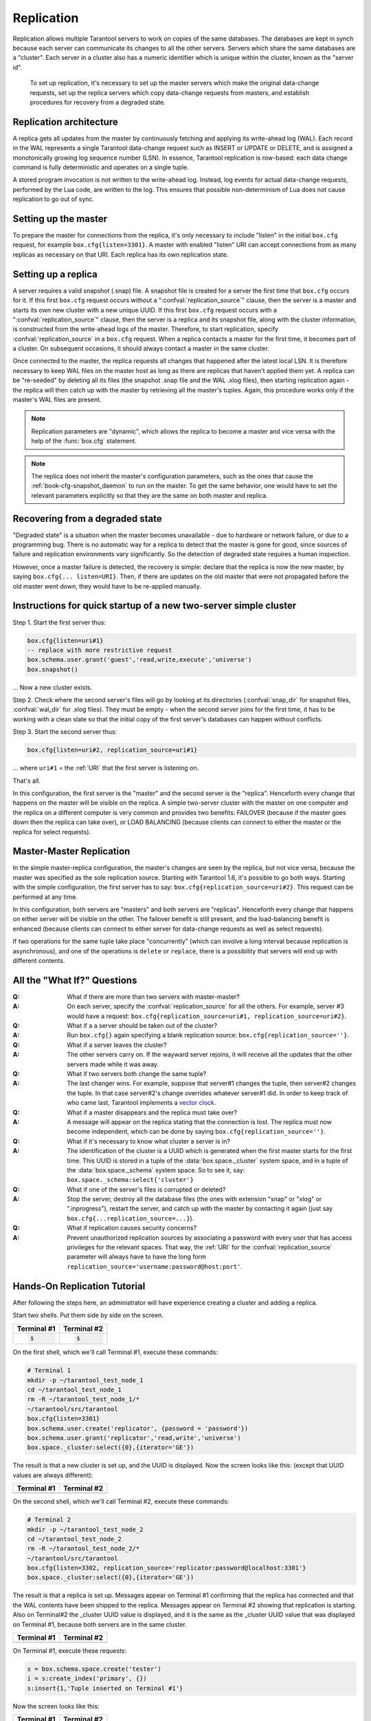.. _box-replication:

-------------------------------------------------------------------------------
                    Replication
-------------------------------------------------------------------------------

Replication allows multiple Tarantool servers to work on copies of the same
databases. The databases are kept in synch because each server can communicate
its changes to all the other servers. Servers which share the same databases
are a "cluster". Each server in a cluster also has a numeric identifier which
is unique within the cluster, known as the "server id".

    To set up replication, it's necessary to set up the master servers which
    make the original data-change requests, set up the replica servers which
    copy data-change requests from masters, and establish procedures for
    recovery from a degraded state.

=====================================================================
                    Replication architecture
=====================================================================

A replica gets all updates from the master by continuously fetching and
applying its write-ahead log (WAL). Each record in the WAL represents a
single Tarantool data-change request such as INSERT or UPDATE or DELETE,
and is assigned a monotonically growing log sequence number (LSN). In
essence, Tarantool replication is row-based: each data change command is
fully deterministic and operates on a single tuple.

A stored program invocation is not written to the write-ahead log. Instead,
log events for actual data-change requests, performed by the Lua code, are
written to the log. This ensures that possible non-determinism of Lua does
not cause replication to go out of sync.

=====================================================================
                       Setting up the master
=====================================================================

To prepare the master for connections from the replica, it's only necessary
to include "listen" in the initial ``box.cfg`` request, for example
``box.cfg{listen=3301}``. A master with enabled "listen" URI can accept
connections from as many replicas as necessary on that URI. Each replica
has its own replication state.

=====================================================================
                        Setting up a replica
=====================================================================

A server requires a valid snapshot (.snap) file. A snapshot file is created
for a server the first time that ``box.cfg`` occurs for it. If this first
``box.cfg`` request occurs without a ":confval:`replication_source`" clause, then the
server is a master and starts its own new cluster with a new unique UUID.
If this first ``box.cfg`` request occurs with a ":confval:`replication_source`" clause,
then the server is a replica and its snapshot file, along with the cluster
information, is constructed from the write-ahead logs of the master.
Therefore, to start replication, specify :confval:`replication_source`
in a ``box.cfg`` request. When a replica contacts a master for the first time,
it becomes part of a cluster. On subsequent occasions, it should always contact
a master in the same cluster.

Once connected to the master, the replica requests all changes that happened
after the latest local LSN. It is therefore necessary to keep WAL files on
the master host as long as there are replicas that haven't applied them yet.
A replica can be "re-seeded" by deleting all its files (the snapshot .snap
file and the WAL .xlog files), then starting replication again - the replica
will then catch up with the master by retrieving all the master's tuples.
Again, this procedure works only if the master's WAL files are present.

.. NOTE::

    Replication parameters are "dynamic", which allows the replica to become
    a master and vice versa with the help of the :func:`box.cfg` statement.

.. NOTE::

    The replica does not inherit the master's configuration parameters, such
    as the ones that cause the :ref:`book-cfg-snapshot_daemon` to run on the master.
    To get the same behavior, one would have to set the relevant parameters explicitly
    so that they are the same on both master and replica.

=====================================================================
                Recovering from a degraded state
=====================================================================

"Degraded state" is a situation when the master becomes unavailable - due to
hardware or network failure, or due to a programming bug. There is no automatic
way for a replica to detect that the master is gone for good, since sources of
failure and replication environments vary significantly. So the detection of
degraded state requires a human inspection.

However, once a master failure is detected, the recovery is simple: declare
that the replica is now the new master, by saying ``box.cfg{... listen=URI}``.
Then, if there are updates on the old master that were not propagated before
the old master went down, they would have to be re-applied manually.



=====================================================================
  Instructions for quick startup of a new two-server simple cluster
=====================================================================

Step 1. Start the first server thus:

.. code-block:: lua

    box.cfg{listen=uri#1}
    -- replace with more restrictive request
    box.schema.user.grant('guest','read,write,execute','universe')
    box.snapshot()

... Now a new cluster exists.

Step 2. Check where the second server's files will go by looking at its
directories (:confval:`snap_dir` for snapshot files, :confval:`wal_dir` for .xlog files).
They must be empty - when the second server joins for the first time, it
has to be working with a clean slate so that the initial copy of the first
server's databases can happen without conflicts.

Step 3. Start the second server thus:

.. code-block:: lua

    box.cfg{listen=uri#2, replication_source=uri#1}

... where ``uri#1`` = the :ref:`URI` that the first server is listening on.

That's all.

In this configuration, the first server is the "master" and the second server
is the "replica". Henceforth every change that happens on the master will be
visible on the replica. A simple two-server cluster with the master on one
computer and the replica on a different computer is very common and provides
two benefits: FAILOVER (because if the master goes down then the replica can
take over), or LOAD BALANCING (because clients can connect to either the master
or the replica for select requests).

=====================================================================
                    Master-Master Replication
=====================================================================

In the simple master-replica configuration, the master's changes are seen by
the replica, but not vice versa, because the master was specified as the sole
replication source. Starting with Tarantool 1.6, it's possible to go both ways.
Starting with the simple configuration, the first server has to say:
``box.cfg{replication_source=uri#2}``. This request can be performed at any time.

In this configuration, both servers are "masters" and both servers are
"replicas". Henceforth every change that happens on either server will
be visible on the other. The failover benefit is still present, and the
load-balancing benefit is enhanced (because clients can connect to either
server for data-change requests as well as select requests).

If two operations for the same tuple take place "concurrently" (which can
involve a long interval because replication is asynchronous), and one of
the operations is ``delete`` or ``replace``, there is a possibility that
servers will end up with different contents.


=====================================================================
                All the "What If?" Questions
=====================================================================

:Q: What if there are more than two servers with master-master?
:A: On each server, specify the :confval:`replication_source` for all the others. For
    example, server #3 would have a request:
    ``box.cfg{replication_source=uri#1, replication_source=uri#2}``.

:Q: What if a a server should be taken out of the cluster?
:A: Run ``box.cfg{}`` again specifying a blank replication source:
    ``box.cfg{replication_source=''}``.

:Q: What if a server leaves the cluster?
:A: The other servers carry on. If the wayward server rejoins, it will receive
    all the updates that the other servers made while it was away.

:Q: What if two servers both change the same tuple?
:A: The last changer wins. For example, suppose that server#1 changes the tuple,
    then server#2 changes the tuple. In that case server#2's change overrides
    whatever server#1 did. In order to keep track of who came last, Tarantool
    implements a `vector clock`_.

:Q: What if a master disappears and the replica must take over?
:A: A message will appear on the replica stating that the connection is lost.
    The replica must now become independent, which can be done by saying
    ``box.cfg{replication_source=''}``.

:Q: What if it's necessary to know what cluster a server is in?
:A: The identification of the cluster is a UUID which is generated when the
    first master starts for the first time. This UUID is stored in a tuple
    of the :data:`box.space._cluster` system space, and in a tuple of the
    :data:`box.space._schema` system space. So to see it, say:
    ``box.space._schema:select{'cluster'}``

:Q: What if one of the server's files is corrupted or deleted?
:A: Stop the server, destroy all the database files (the ones with extension
    "snap" or "xlog" or ".inprogress"), restart the server, and catch up with
    the master by contacting it again (just say ``box.cfg{...replication_source=...}``).

:Q: What if replication causes security concerns?
:A: Prevent unauthorized replication sources by associating a password with
    every user that has access privileges for the relevant spaces. That way,
    the :ref:`URI` for the :confval:`replication_source` parameter will always have to have
    the long form ``replication_source='username:password@host:port'``.

.. _vector clock: https://en.wikipedia.org/wiki/Vector_clock

=====================================================================
                    Hands-On Replication Tutorial
=====================================================================

After following the steps here, an administrator will have experience creating
a cluster and adding a replica.

Start two shells. Put them side by side on the screen.

.. container:: table-wide

    +----------------------+---------------------+
    |      Terminal #1     |      Terminal #2    |
    +======================+=====================+
    |                      |                     |
    | .. code-block:: lua  | .. code-block:: lua |
    |                      |                     |
    |     $                |     $               |
    |                      |                     |
    +----------------------+---------------------+

On the first shell, which we'll call Terminal #1, execute these commands:

.. code-block:: bash

    # Terminal 1
    mkdir -p ~/tarantool_test_node_1
    cd ~/tarantool_test_node_1
    rm -R ~/tarantool_test_node_1/*
    ~/tarantool/src/tarantool
    box.cfg{listen=3301}
    box.schema.user.create('replicator', {password = 'password'})
    box.schema.user.grant('replicator','read,write','universe')
    box.space._cluster:select({0},{iterator='GE'})

The result is that a new cluster is set up, and the UUID is displayed.
Now the screen looks like this: (except that UUID values are always different):


.. container:: table-wide

    +----------------------------------+----------------------------------+
    |          Terminal #1             |          Terminal #2             |
    +==================================+==================================+
    |                                  |                                  |
    | .. include:: 1-1.rst             | .. include:: 1-2.rst             |
    |                                  |                                  |
    +----------------------------------+----------------------------------+

On the second shell, which we'll call Terminal #2, execute these commands:

.. code-block:: bash

    # Terminal 2
    mkdir -p ~/tarantool_test_node_2
    cd ~/tarantool_test_node_2
    rm -R ~/tarantool_test_node_2/*
    ~/tarantool/src/tarantool
    box.cfg{listen=3302, replication_source='replicator:password@localhost:3301'}
    box.space._cluster:select({0},{iterator='GE'})

The result is that a replica is set up. Messages appear on Terminal #1
confirming that the replica has connected and that the WAL contents have
been shipped to the replica. Messages appear on Terminal #2 showing that
replication is starting. Also on Terminal#2 the _cluster UUID value is
displayed, and it is the same as the _cluster UUID value that was displayed
on Terminal #1, because both servers are in the same cluster.


.. container:: table-wide

    +----------------------------------+----------------------------------+
    |          Terminal #1             |          Terminal #2             |
    +==================================+==================================+
    |                                  |                                  |
    | .. include:: 2-1.rst             | .. include:: 2-2.rst             |
    |                                  |                                  |
    +----------------------------------+----------------------------------+

On Terminal #1, execute these requests:

.. code-block:: lua

    s = box.schema.space.create('tester')
    i = s:create_index('primary', {})
    s:insert{1,'Tuple inserted on Terminal #1'}

Now the screen looks like this:

.. container:: table-wide

    +----------------------------------+----------------------------------+
    |          Terminal #1             |          Terminal #2             |
    +==================================+==================================+
    |                                  |                                  |
    | .. include:: 3-1.rst             | .. include:: 3-2.rst             |
    |                                  |                                  |
    +----------------------------------+----------------------------------+

The creation and insertion were successful on Terminal #1.
Nothing has happened on Terminal #2.

On Terminal #2, execute these requests:

.. code-block:: lua

    s = box.space.tester
    s:select({1},{iterator='GE'})
    s:insert{2,'Tuple inserted on Terminal #2'}

Now the screen looks like this:

.. container:: table-wide

    +----------------------------------+----------------------------------+
    |          Terminal #1             |          Terminal #2             |
    +==================================+==================================+
    |                                  |                                  |
    | .. include:: 4-1.rst             | .. include:: 4-2.rst             |
    |                                  |                                  |
    +----------------------------------+----------------------------------+

The selection and insertion were successful on Terminal #2. Nothing has
happened on Terminal #1.

On Terminal #1, execute these Tarantool requests and shell commands:

.. code-block:: lua

    os.exit()
    ls -l ~/tarantool_test_node_1
    ls -l ~/tarantool_test_node_2

Now Tarantool #1 is stopped. Messages appear on Terminal #2 announcing that fact.
The "ls -l" commands show that both servers have made snapshots, which have the
same size because they both contain the same tuples.

.. container:: table-wide

    +----------------------------------+----------------------------------+
    |          Terminal #1             |          Terminal #2             |
    +==================================+==================================+
    |                                  |                                  |
    | .. include:: 5-1.rst             | .. include:: 5-2.rst             |
    |                                  |                                  |
    +----------------------------------+----------------------------------+

On Terminal #2, ignore the repeated messages saying "failed to connect",
and execute these requests:

.. code-block:: lua

    box.space.tester:select({0},{iterator='GE'})
    box.space.tester:insert{3,'Another'}

Now the screen looks like this (ignoring the repeated messages saying
"failed to connect"):

.. container:: table-wide

    +----------------------------------+----------------------------------+
    |          Terminal #1             |          Terminal #2             |
    +==================================+==================================+
    |                                  |                                  |
    | .. include:: 6-1.rst             | .. include:: 6-2.rst             |
    |                                  |                                  |
    +----------------------------------+----------------------------------+

Terminal #2 has done a select and an insert, even though Terminal #1 is down.

On Terminal #1 execute these commands:

.. code-block:: lua

    ~/tarantool/src/tarantool
    box.cfg{listen=3301}
    box.space.tester:select({0},{iterator='GE'})

Now the screen looks like this (ignoring the repeated messages on terminal
#2 saying "failed to connect"):

.. container:: table-wide

    +----------------------------------+----------------------------------+
    |          Terminal #1             |          Terminal #2             |
    +==================================+==================================+
    |                                  |                                  |
    | .. include:: 7-1.rst             | .. include:: 7-2.rst             |
    |                                  |                                  |
    +----------------------------------+----------------------------------+

The master has reconnected to the cluster, and has NOT found what the replica
wrote while the master was away. That is not a surprise -- the replica has not
been asked to act as a replication source.

On Terminal #1, say:

.. code-block:: lua

    box.cfg{replication_source='replicator:password@localhost:3302'}
    box.space.tester:select({0},{iterator='GE'})

The screen now looks like this:

.. container:: table-wide

    +----------------------------------+----------------------------------+
    |          Terminal #1             |          Terminal #2             |
    +==================================+==================================+
    |                                  |                                  |
    | .. include:: 8-1.rst             | .. include:: 8-2.rst             |
    |                                  |                                  |
    +----------------------------------+----------------------------------+

This shows that the two servers are once again in synch, and that each server
sees what the other server wrote.

To clean up, say "``os.exit()``" on both Terminal #1 and Terminal #2, and then
on either terminal say:

.. code-block:: lua

    cd ~
    rm -R ~/tarantool_test_node_1
    rm -R ~/tarantool_test_node_2
